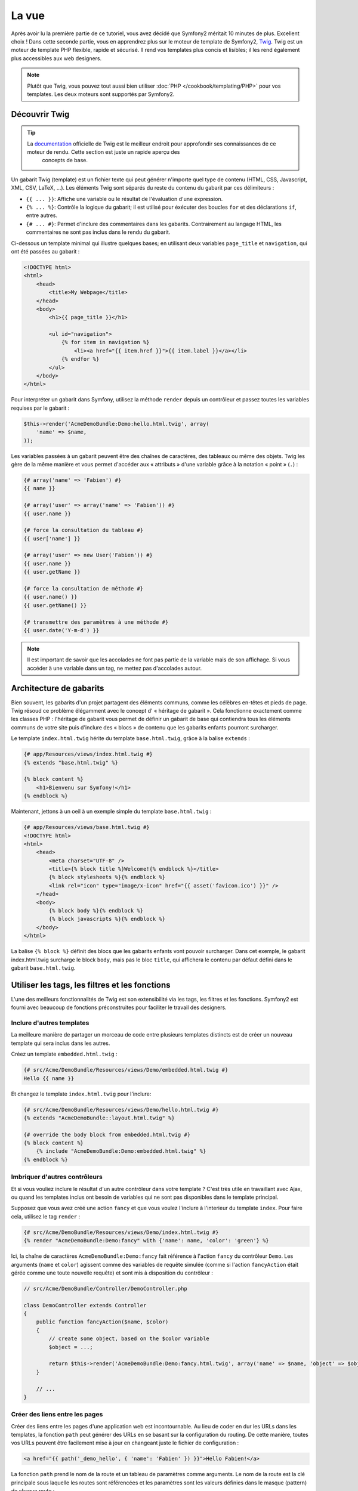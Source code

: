 La vue
======

Après avoir lu la première partie de ce tutoriel, vous avez décidé que Symfony2
méritait 10 minutes de plus. Excellent choix ! Dans cette seconde partie, vous 
en apprendrez plus sur le moteur de template de Symfony2, `Twig`_. Twig est un
moteur de template PHP flexible, rapide et sécurisé. Il rend vos templates plus
concis et lisibles; il les rend également plus accessibles aux web designers.

.. note::

    Plutôt que Twig, vous pouvez tout aussi bien utiliser :doc:`PHP </cookbook/templating/PHP>`
    pour vos templates. Les deux moteurs sont supportés par Symfony2.

Découvrir Twig
--------------

.. tip::

   La `documentation`_ officielle de Twig est le meilleur endroit pour approfondir ses connaissances de ce moteur de rendu. Cette section est juste un rapide aperçu des
    concepts de base.

Un gabarit Twig (template) est un fichier texte qui peut générer n'importe quel type de
contenu (HTML, CSS, Javascript, XML, CSV, LaTeX, ...). Les éléments Twig sont séparés du reste du contenu du gabarit par ces délimiteurs :

* ``{{ ... }}``: Affiche une variable ou le résultat de l'évaluation d'une expression.

* ``{% ... %}``: Contrôle la logique du gabarit; il est utilisé pour éxécuter des
  boucles ``for`` et des déclarations ``if``, entre autres.
  
* ``{# ... #}``: Permet d'inclure des commentaires dans les gabarits. Contrairement au langage HTML, les commentaires ne sont pas inclus dans le rendu du gabarit.

Ci-dessous un template minimal qui illustre quelques bases; en utilisant deux
variables ``page_title`` et ``navigation``, qui ont été passées au gabarit :

.. code-block:: html+jinja

    <!DOCTYPE html>
    <html>
        <head>
            <title>My Webpage</title>
        </head>
        <body>
            <h1>{{ page_title }}</h1>

            <ul id="navigation">
                {% for item in navigation %}
                    <li><a href="{{ item.href }}">{{ item.label }}</a></li>
                {% endfor %}
            </ul>
        </body>
    </html>


Pour interpréter un gabarit dans Symfony, utilisez la méthode ``render`` depuis un 
contrôleur et passez toutes les variables requises par le gabarit :

.. code-block:: php

    $this->render('AcmeDemoBundle:Demo:hello.html.twig', array(
        'name' => $name,
    ));

Les variables passées à un gabarit peuvent être des chaînes de caractères, des
tableaux ou même des objets. Twig les gère de la même manière et vous permet
d'accéder aux « attributs » d'une variable grâce à la notation « point » (``.``) :

.. code-block:: jinja

    {# array('name' => 'Fabien') #}
    {{ name }}

    {# array('user' => array('name' => 'Fabien')) #}
    {{ user.name }}

    {# force la consultation du tableau #}
    {{ user['name'] }}

    {# array('user' => new User('Fabien')) #}
    {{ user.name }}
    {{ user.getName }}

    {# force la consultation de méthode #}
    {{ user.name() }}
    {{ user.getName() }}

    {# transmettre des paramètres à une méthode #}
    {{ user.date('Y-m-d') }}

.. note::

    Il est important de savoir que les accolades ne font pas partie de la variable
    mais de son affichage. Si vous accéder à une variable dans un tag, ne mettez
    pas d'accolades autour.

Architecture de gabarits
------------------------

Bien souvent, les gabarits d'un projet partagent des éléments communs, comme les
célèbres en-têtes et pieds de page. Twig résoud ce problème élégamment avec le concept d' « héritage de gabarit ». Cela fonctionne exactement
comme les classes PHP : l'héritage de gabarit vous permet de définir un gabarit
de base qui contiendra tous les éléments communs de votre site puis d'inclure
des « blocs » de contenu que les gabarits enfants pourront surcharger.

Le template ``index.html.twig`` hérite du template ``base.html.twig``, grâce à la balise ``extends`` :

.. code-block:: html+jinja

    {# app/Resources/views/index.html.twig #}
    {% extends "base.html.twig" %}

    {% block content %}
        <h1>Bienvenu sur Symfony!</h1>
    {% endblock %}

Maintenant, jettons à un oeil à un exemple simple du template ``base.html.twig`` :

.. code-block:: jinja

    {# app/Resources/views/base.html.twig #}
    <!DOCTYPE html>
    <html>
        <head>
            <meta charset="UTF-8" />
            <title>{% block title %}Welcome!{% endblock %}</title>
            {% block stylesheets %}{% endblock %}
            <link rel="icon" type="image/x-icon" href="{{ asset('favicon.ico') }}" />
        </head>
        <body>
            {% block body %}{% endblock %}
            {% block javascripts %}{% endblock %}
        </body>
    </html>

La balise ``{% block %}`` définit des blocs que les gabarits enfants vont pouvoir surcharger.
Dans cet exemple, le gabarit index.html.twig surcharge le block ``body``, mais pas le bloc ``title``, qui affichera le contenu par défaut défini dans le gabarit ``base.html.twig``.

Utiliser les tags, les filtres et les fonctions
-----------------------------------------------

L'une des meilleurs fonctionnalités de Twig est son extensibilité via les tags,
les filtres et les fonctions. Symfony2 est fourni avec beaucoup de fonctions
préconstruites pour faciliter le travail des designers.

Inclure d'autres templates
~~~~~~~~~~~~~~~~~~~~~~~~~~

La meilleure manière de partager un morceau de code entre plusieurs templates
distincts est de créer un nouveau template qui sera inclus dans les autres.

Créez un template ``embedded.html.twig`` :

.. code-block:: jinja

    {# src/Acme/DemoBundle/Resources/views/Demo/embedded.html.twig #}
    Hello {{ name }}

Et changez le template ``index.html.twig`` pour l'inclure:

.. code-block:: jinja

    {# src/Acme/DemoBundle/Resources/views/Demo/hello.html.twig #}
    {% extends "AcmeDemoBundle::layout.html.twig" %}

    {# override the body block from embedded.html.twig #}
    {% block content %}
        {% include "AcmeDemoBundle:Demo:embedded.html.twig" %}
    {% endblock %}

Imbriquer d'autres contrôleurs
~~~~~~~~~~~~~~~~~~~~~~~~~~~~~~

Et si vous vouliez inclure le résultat d'un autre contrôleur dans votre template ?
C'est très utile en travaillant avec Ajax, ou quand les templates inclus
ont besoin de variables qui ne sont pas disponibles dans le template principal.

Supposez que vous avez créé une action ``fancy`` et que vous voulez l'inclure
à l'interieur du template ``index``. Pour faire cela, utilisez le tag ``render`` :

.. code-block:: jinja

    {# src/Acme/DemoBundle/Resources/views/Demo/index.html.twig #}
    {% render "AcmeDemoBundle:Demo:fancy" with {'name': name, 'color': 'green'} %}

Ici, la chaîne de caractères ``AcmeDemoBundle:Demo:fancy`` fait référence à l'action
``fancy`` du contrôleur ``Demo``. Les arguments (``name`` et ``color``) agissent
comme des variables de requête simulée (comme si l'action ``fancyAction`` 
était gérée comme une toute nouvelle requête) et sont mis à disposition du contrôleur :

.. code-block:: php

    // src/Acme/DemoBundle/Controller/DemoController.php

    class DemoController extends Controller
    {
        public function fancyAction($name, $color)
        {
            // create some object, based on the $color variable
            $object = ...;

            return $this->render('AcmeDemoBundle:Demo:fancy.html.twig', array('name' => $name, 'object' => $object));
        }

        // ...
    }

Créer des liens entre les pages
~~~~~~~~~~~~~~~~~~~~~~~~~~~~~~~

Créer des liens entre les pages d'une application web est incontournable. Au 
lieu de coder en dur les URLs dans les templates, la fonction ``path`` peut 
générer des URLs en se basant sur la configuration du routing. De cette manière, 
toutes vos URLs peuvent être facilement mise à jour en changeant juste le fichier 
de configuration :

.. code-block:: html+jinja

    <a href="{{ path('_demo_hello', { 'name': 'Fabien' }) }}">Hello Fabien!</a>

La fonction ``path`` prend le nom de la route et un tableau de paramètres comme
arguments. Le nom de la route est la clé principale sous laquelle les
routes sont référencées et les paramètres sont les valeurs définies dans le
masque (pattern) de chaque route :

.. code-block:: php

    // src/Acme/DemoBundle/Controller/DemoController.php
    use Sensio\Bundle\FrameworkExtraBundle\Configuration\Route;
    use Sensio\Bundle\FrameworkExtraBundle\Configuration\Template;

    // ...

    /**
     * @Route("/hello/{name}", name="_demo_hello")
     * @Template()
     */
    public function helloAction($name)
    {
        return array('name' => $name);
    }

.. tip::

    La fonction ``url`` génère des URLs *absolues* : ``{{ url('_demo_hello', {
    'name': 'Thomas'}) }}``.

Inclure les assets: images, javascripts, et feuilles de style
~~~~~~~~~~~~~~~~~~~~~~~~~~~~~~~~~~~~~~~~~~~~~~~~~~~~~~~~~~~~~

Que serait Internet sans images, javascripts, et feuilles de style ?
Symfony2 fournit la fonction ``asset`` pour les gérer très facilement :

.. code-block:: jinja

    <link href="{{ asset('css/blog.css') }}" rel="stylesheet" type="text/css" />

    <img src="{{ asset('images/logo.png') }}" />

Le but principal de la fonction ``asset`` est de rendre votre application plus
portable. Grâce à cette fonction, vous pouvez déplacer le répertoire racine
de votre application n'importe où sous le répertoire racine web sans changer le
moindre code dans vos templates.

Echapper les variables
----------------------

Twig est configuré par défaut pour échapper automatiquement le flux de sortie.
Lisez la `documentation`_  de Twig pour en apprendre plus sur l'échappement et
l'extension Escaper.

Le mot de la fin
----------------

Twig est simple mais puissant. Grâce aux layouts, aux blocks, aux templates et
aux inclusions d'actions, il est très facile d'organiser vos templates de façon
logique et extensible. Pourtant, si vous n'êtes pas à l'aise avec
Twig, vous pouvez toujours utiliser PHP dans les templates de Symfony sans aucun
soucis.


Vous avez travaillé à peine 20 minutes avec Symfony2, mais vous pouvez déjà faire
des choses incroyables avec. C'est la puissance de Symfony2. Apprendre les concepts de base
est très simple, et vous apprendrez bientôt que cette simplicité est cachée derrière
une architecture flexible.

Mais il ne faut pas aller trop vite. D'abord, vous devez en apprendre plus sur le 
contrôleur et c'est justement le sujet de la :doc:`prochaine partie de ce tutoriel<the_controller>`.
Prêt pour 10 nouvelles minutes avec Symfony2 ?

.. _Twig:          http://twig.sensiolabs.org/	
.. _documentation: http://twig.sensiolabs.org/documentation
